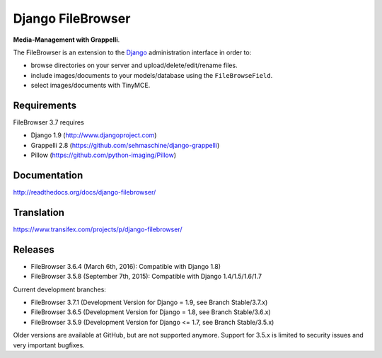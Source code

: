 Django FileBrowser
==================

**Media-Management with Grappelli**.

The FileBrowser is an extension to the `Django <http://www.djangoproject.com>`_ administration interface in order to:

* browse directories on your server and upload/delete/edit/rename files.
* include images/documents to your models/database using the ``FileBrowseField``.
* select images/documents with TinyMCE.

Requirements
------------

FileBrowser 3.7 requires

* Django 1.9 (http://www.djangoproject.com)
* Grappelli 2.8 (https://github.com/sehmaschine/django-grappelli)
* Pillow (https://github.com/python-imaging/Pillow)

Documentation
-------------

http://readthedocs.org/docs/django-filebrowser/

Translation
-----------

https://www.transifex.com/projects/p/django-filebrowser/

Releases
--------

* FileBrowser 3.6.4 (March 6th, 2016): Compatible with Django 1.8)
* FileBrowser 3.5.8 (September 7th, 2015): Compatible with Django 1.4/1.5/1.6/1.7

Current development branches:

* FileBrowser 3.7.1 (Development Version for Django = 1.9, see Branch Stable/3.7.x)
* FileBrowser 3.6.5 (Development Version for Django = 1.8, see Branch Stable/3.6.x)
* FileBrowser 3.5.9 (Development Version for Django <= 1.7, see Branch Stable/3.5.x)

Older versions are available at GitHub, but are not supported anymore.
Support for 3.5.x is limited to security issues and very important bugfixes.
